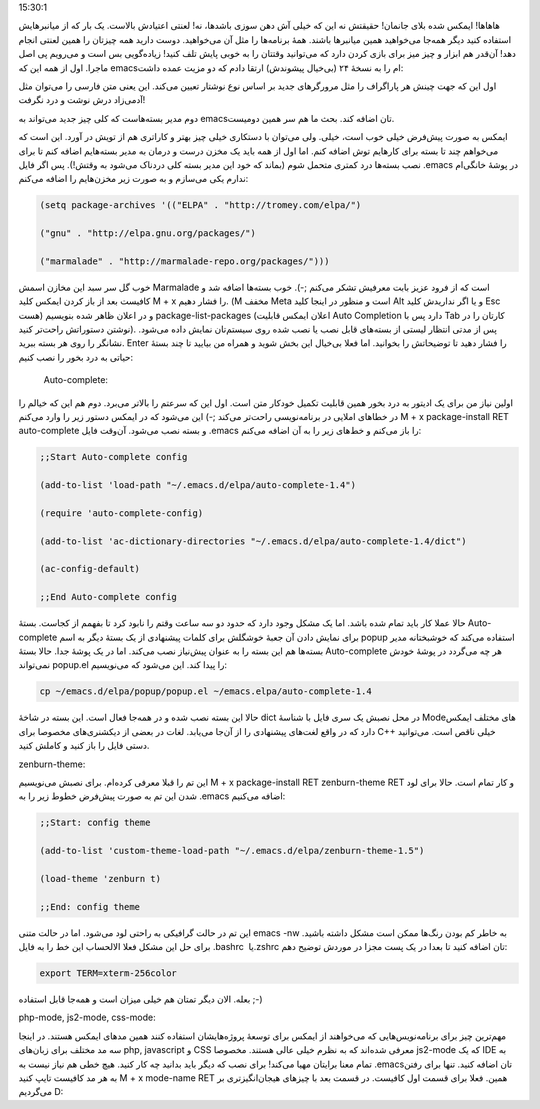 .. title: وقایع نگاری شخصی سازی emacs قسمت اول .. date: 2012/6/26
15:30:1

.. raw:: html

   <html>

.. raw:: html

   <body>

.. raw:: html

   <p>

هاهاها! ایمکس شده بلای جانمان‌! حقیقتش نه این که خیلی آش دهن سوزی
باشدها‌، نه‌! لعنتی اعتیادش بالاست‌. یک بار که از میانبر‌هایش استفاده
کنید دیگر همه‌جا می‌خواهید همین میانبر‌ها باشند‌. همهٔ برنامه‌ها را مثل
آن می‌خواهید‌. دوست دارید همه چیزتان را همین لعنتی انجام دهد‌! آن‌قدر هم
ابزار و چیز میز برای بازی کردن دارد که می‌توانید وقتتان را به خوبی پایش
تلف کنید‌! زیاده‌گویی بس است و می‌رویم پی اصل ماجرا‌. اول از همه این که
emacsام را به نسخهٔ ۲۴ (بی‌خیال پیشوندش) ارتقا دادم که دو مزیت عمده
داشت‌:

اول این که جهت چینش هر پاراگراف را مثل مرورگر‌های جدید بر اساس نوع
نوشتار تعیین می‌کند‌. این یعنی متن فارسی را می‌توان مثل آدمی‌زاد درش
نوشت و درد نگرفت‌!

دوم مدیر بسته‌هاست که کلی چیز جدید می‌تواند به emacsتان اضافه کند‌. بحث
ما هم سر همین دومیست‌.

ایمکس به صورت پیش‌فرض خیلی خوب است‌، خیلی‌. ولی می‌توان با دستکاری خیلی
چیز بهتر و کارا‌تری هم از تویش در آورد‌. این است که می‌خواهم چند تا بسته
برای کار‌هایم توش اضافه کنم‌. اما اول از همه باید یک مخزن درست و درمان
به مدیر بسته‌هایم اضافه کنم تا برای نصب بسته‌ها درد کمتری متحمل شوم
(بماند که خود این مدیر بسته کلی دردناک می‌شود به وقتش‌!). پس اگر فایل
‎.emacs در پوشهٔ خانگی‌ام ندارم یکی می‌سازم و به صورت زیر مخزن‌هایم را
اضافه می‌کنم:

.. code:: bash


    (setq package-archives '(("ELPA" . "http://tromey.com/elpa/")

    ("gnu" . "http://elpa.gnu.org/packages/")

    ("marmalade" . "http://marmalade-repo.org/packages/")))

خوب گل سر سبد این مخازن اسمش Marmalade است که از فرود عزیز بابت معرفیش
تشکر می‌کنم ;-). خوب بسته‌ها اضافه شد و کافیست بعد از باز کردن ایمکس
کلید M + x را فشار دهیم‌. (M مخفف Meta است و منظور در اینجا کلید Alt و
یا اگر نداریدش کلید Esc هست) و در اعلان ظاهر شده بنویسیم
package-list-packages (اعلان ایمکس قابلیت Auto Completion دارد پس با Tab
کارتان را در نوشتن دستوراتش راحت‌تر کنید). پس از مدتی انتظار لیستی از
بسته‌های قابل نصب یا نصب شده روی سیستم‌تان نمایش داده می‌شود. نشانگر را
روی هر بسته ببرید‌. Enter را فشار دهید تا توضیحاتش را بخوانید‌. اما فعلا
بی‌خیال این بخش شوید و همراه من بیایید تا چند بستهٔ حیاتی به درد بخور را
نصب کنیم:

 Auto-complete:

اولین نیاز من برای یک ادیتور به درد بخور همین قابلیت تکمیل خودکار متن
است‌. اول این که سرعتم را بالا‌تر می‌برد‌. دوم هم این که خیالم را در
خطاهای املایی در برنامه‌نویسی راحت‌تر می‌کند ;-) این می‌شود که در ایمکس
دستور زیر را وارد می‌کنم M + x package-install RET auto-complete و بسته
نصب می‌شود‌. آن‌وقت فایل ‎.emacs را باز می‌کنم و خط‌های زیر را به آن
اضافه می‌کنم‌:

.. code:: bash


    ;;Start Auto-complete config

    (add-to-list 'load-path "~/.emacs.d/elpa/auto-complete-1.4")

    (require 'auto-complete-config)

    (add-to-list 'ac-dictionary-directories "~/.emacs.d/elpa/auto-complete-1.4/dict")

    (ac-config-default)

    ;;End Auto-complete config

حالا عملا کار باید تمام شده باشد‌. اما یک مشکل وجود دارد که حدود دو سه
ساعت وقتم را نابود کرد تا بفهمم از کجاست‌. بستهٔ Auto-complete برای
نمایش دادن آن جعبهٔ خوشگلش برای کلمات پیشنهادی از یک بستهٔ دیگر به اسم
popup استفاده می‌کند که خوشبختانه مدیر بسته‌ها هم این بسته را به عنوان
پیش‌نیاز نصب می‌کند‌. اما در یک پوشهٔ جدا‌. حالا بستهٔ Auto-complete هر
چه می‌گردد در پوشهٔ خودش نمی‌تواند popup.el را پیدا کند‌. این می‌شود که
می‌نویسیم:

.. code:: bash


    cp ~/emacs.d/elpa/popup/popup.el ~/emacs.elpa/auto-complete-1.4

حالا این بسته نصب شده و در همه‌جا فعال است‌. این بسته در شاخهٔ dict در
محل نصبش یک سری فایل با شناسهٔ Modeهای مختلف ایمکس دارد که در واقع
لغت‌های پیشنهادی را از آن‌جا می‌یابد‌. لغات در بعضی از دیکشنری‌های
مخصوصا برای C+‎+‎ خیلی ناقص است‌. می‌توانید دستی فایل را باز کنید و
کاملش کنید‌.

zenburn-theme:

این تم را قبلا معرفی کرده‌ام‌. برای نصبش می‌نویسیم M + x package-install
RET zenburn-theme RET و کار تمام است. حالا برای لود شدن این تم به صورت
پیش‌فرض خطوط زیر را به ‎.emacs اضافه می‌کنیم:

.. code:: bash


    ;;Start: config theme

    (add-to-list 'custom-theme-load-path "~/.emacs.d/elpa/zenburn-theme-1.5")

    (load-theme 'zenburn t)

    ;;End: config theme

این تم در حالت گرافیکی به راحتی لود می‌شود‌. اما در حالت متنی emacs -nw
به خاطر کم بودن رنگ‌ها ممکن است مشکل داشته باشید‌. برای حل این مشکل فعلا
الالحساب این خط را به فایل ‎.bashrc یا ‏‏‎.zshrc تان اضافه کنید تا بعدا
در یک پست مجزا در موردش توضیح دهم:

.. code:: bash


    export TERM=xterm-256color

بعله‌. الان دیگر تمتان هم خیلی میزان است و همه‌جا قابل استفاده ;-)

php-mode, js2-mode, css-mode:

مهم‌ترین چیز برای برنامه‌نویس‌هایی که می‌خواهند از ایمکس برای توسعهٔ
پروژه‌هایشان استفاده کنند همین مد‌های ایمکس هستند‌. در اینجا سه مد مختلف
برای زبان‌های php, javascript و CSS معرفی شده‌اند که به نظرم خیلی عالی
هستند‌. مخصوصا js2-mode که یک IDE به تمام معنا برایتان مهیا می‌کند‌!
برای نصب که دیگر باید بدانید چه کار کنید‌. هیچ خطی هم نیاز نیست به
‎.emacsتان اضافه کنید‌. تنها برای رفتن به هر مد کافیست تایپ کنید M + x
mode-name RET همین. فعلا برای قسمت اول کافیست‌. در قسمت بعد با چیز‌های
هیجان‌انگیز‌تری بر می‌گردیم D:

.. raw:: html

   </p>

.. raw:: html

   </body>

.. raw:: html

   </html>
